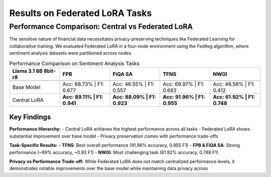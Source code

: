 Results on Federated LoRA Tasks
=======

Performance Comparison: Central vs Federated LoRA
-------------------------------------------------

The sensitive nature of financial data necessitates privacy-preserving techniques like Federated Learning for collaborative training. We evaluated Federated LoRA in a four-node environment using the FedAvg algorithm, where sentiment analysis datasets were partitioned across nodes.

.. list-table:: Performance Comparison on Sentiment Analysis Tasks
   :header-rows: 2
   :widths: 20 20 20 20 20

   * - **Llama 3.1 8B 8bit-r8**
     - FPB
     - FiQA SA
     - TFNS
     - NWGI
   * - 
     - 
     - 
     - 
     - 
   * - Base Model
     - Acc: 68.73% | F1: 0.677
     - Acc: 46.55% | F1: 0.557
     - Acc: 69.97% | F1: 0.683
     - Acc: 46.58% | F1: 0.412
   * - Central LoRA
     - **Acc: 89.11% | F1: 0.941**
     - **Acc: 88.09% | F1: 0.923**
     - **Acc: 91.96% | F1: 0.955**
     - **Acc: 61.92% | F1: 0.748**

Key Findings
~~~~~~~~~~~~

**Performance Hierarchy:**
- Central LoRA achieves the highest performance across all tasks
- Federated LoRA shows substantial improvement over base model
- Privacy preservation comes with performance trade-offs

**Task-Specific Results:**
- **TFNS**: Best overall performance (91.96% accuracy, 0.955 F1)
- **FPB & FiQA SA**: Strong performance (~89% accuracy, ~0.93 F1)
- **NWGI**: Most challenging task (61.92% accuracy, 0.748 F1)

**Privacy vs Performance Trade-off:**
While Federated LoRA does not match centralized performance levels, it demonstrates notable improvements over the base model while maintaining data privacy across